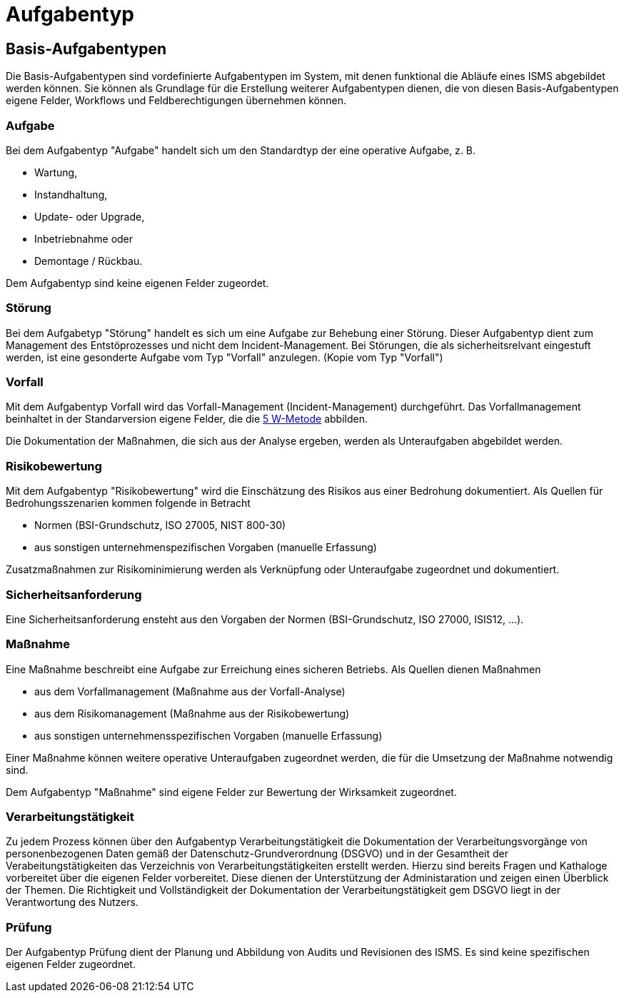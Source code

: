 = Aufgabentyp
:doctype: article
:icons: font
:imagesdir: ../images/
:web-xmera: https://xmera.de

== Basis-Aufgabentypen
Die Basis-Aufgabentypen sind vordefinierte Aufgabentypen im System, mit denen funktional die Abläufe eines ISMS abgebildet werden können. Sie können als Grundlage für die Erstellung weiterer Aufgabentypen dienen, die von diesen Basis-Aufgabentypen eigene Felder, Workflows und Feldberechtigungen übernehmen können.

=== Aufgabe
Bei dem Aufgabentyp "Aufgabe" handelt sich um den Standardtyp der eine operative Aufgabe, z. B.

- Wartung,
- Instandhaltung,
- Update- oder Upgrade,
- Inbetriebnahme oder
- Demontage / Rückbau.

Dem Aufgabentyp sind keine eigenen Felder zugeordet. 

=== Störung
Bei dem Aufgabetyp "Störung" handelt es sich um eine Aufgabe zur Behebung einer Störung. Dieser Aufgabentyp dient zum Management des Entstöprozesses und nicht dem Incident-Management. Bei Störungen, die als sicherheitsrelvant eingestuft werden, ist eine gesonderte Aufgabe vom Typ "Vorfall" anzulegen. (Kopie vom Typ "Vorfall")

=== Vorfall
Mit dem Aufgabentyp Vorfall wird das Vorfall-Management (Incident-Management) durchgeführt. Das Vorfallmanagement beinhaltet in der Standarversion eigene Felder, die die https://de.wikipedia.org/wiki/5-Why-Methode[5 W-Metode] abbilden.

Die Dokumentation der Maßnahmen, die sich aus der Analyse ergeben, werden als Unteraufgaben abgebildet werden.

=== Risikobewertung
Mit dem Aufgabentyp "Risikobewertung" wird die Einschätzung des Risikos aus einer Bedrohung dokumentiert. Als Quellen
für Bedrohungsszenarien kommen folgende in Betracht

- Normen (BSI-Grundschutz, ISO 27005, NIST 800-30)
- aus sonstigen unternehmenspezifischen Vorgaben (manuelle Erfassung)

Zusatzmaßnahmen zur Risikominimierung werden als Verknüpfung oder Unteraufgabe zugeordnet und dokumentiert.

=== Sicherheitsanforderung
Eine Sicherheitsanforderung ensteht aus den Vorgaben der Normen (BSI-Grundschutz, ISO 27000, ISIS12, ...).

=== Maßnahme
Eine Maßnahme beschreibt eine Aufgabe zur Erreichung eines sicheren Betriebs. Als Quellen dienen Maßnahmen

- aus dem Vorfallmanagement (Maßnahme aus der Vorfall-Analyse)
- aus dem Risikomanagement (Maßnahme aus der Risikobewertung)
- aus sonstigen unternehmensspezifischen Vorgaben (manuelle Erfassung)

Einer Maßnahme können weitere operative Unteraufgaben zugeordnet werden, die für die Umsetzung der Maßnahme notwendig sind.

Dem Aufgabentyp "Maßnahme" sind eigene Felder zur Bewertung der Wirksamkeit zugeordnet.

=== Verarbeitungstätigkeit
Zu jedem Prozess können über den Aufgabentyp Verarbeitungstätigkeit die Dokumentation der Verarbeitungsvorgänge von personenbezogenen Daten gemäß der Datenschutz-Grundverordnung (DSGVO) und in der Gesamtheit der Verabeitungstätigkeiten das Verzeichnis von Verarbeitungstätigkeiten erstellt werden. Hierzu sind bereits Fragen und Kathaloge vorbereitet über die eigenen Felder vorbereitet. Diese dienen der Unterstützung der Administaration und zeigen einen Überblick der Themen. Die Richtigkeit und Vollständigkeit der Dokumentation der Verarbeitungstätigkeit gem DSGVO liegt in der Verantwortung des Nutzers.

=== Prüfung
Der Aufgabentyp Prüfung dient der Planung und Abbildung von Audits und Revisionen des ISMS.
Es sind keine spezifischen eigenen Felder zugeordnet.
